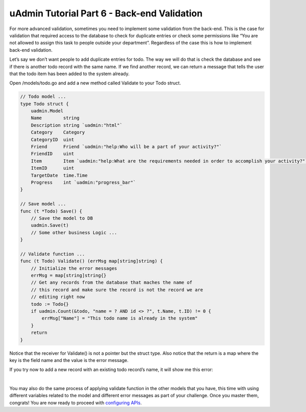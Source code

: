 uAdmin Tutorial Part 6 - Back-end Validation
============================================
For more advanced validation, sometimes you need to implement some validation from the back-end. This is the case for validation that required access to the database to check for duplicate entries or check some permissions like “You are not allowed to assign this task to people outside your department”. Regardless of the case this is how to implement back-end validation.

Let’s say we don’t want people to add duplicate entries for todo. The way we will do that is check the database and see if there is another todo record with the same name. If we find another record, we can return a message that tells the user that the todo item has been added to the system already.

Open /models/todo.go and add a new method called Validate to your Todo struct.

.. code-block:: go

    // Todo model ...
    type Todo struct {
        uadmin.Model
        Name        string
        Description string `uadmin:"html"`
        Category    Category
        CategoryID  uint
        Friend      Friend `uadmin:"help:Who will be a part of your activity?"`
        FriendID    uint
        Item        Item `uadmin:"help:What are the requirements needed in order to accomplish your activity?"`
        ItemID      uint
        TargetDate  time.Time
        Progress    int `uadmin:"progress_bar"`
    }

    // Save model ...
    func (t *Todo) Save() {
        // Save the model to DB
        uadmin.Save(t)
        // Some other business Logic ...
    }

    // Validate function ...
    func (t Todo) Validate() (errMsg map[string]string) {
        // Initialize the error messages
        errMsg = map[string]string{}
        // Get any records from the database that maches the name of
        // this record and make sure the record is not the record we are
        // editing right now
        todo := Todo{}
        if uadmin.Count(&todo, "name = ? AND id <> ?", t.Name, t.ID) != 0 {
            errMsg["Name"] = "This todo name is already in the system"
        }
        return
    }

Notice that the receiver for Validate() is not a pointer but the struct type. Also notice that the return is a map where the key is the field name and the value is the error message.

If you try now to add a new record with an existing todo record’s name, it will show me this error:

.. image:: assets/todobackendvalidate.png
   :align: center

|

You may also do the same process of applying validate function in the other models that you have, this time with using different variables related to the model and different error messages as part of your challenge. Once you master them, congrats! You are now ready to proceed with `configuring APIs`_.

.. _configuring APIs: https://uadmin.readthedocs.io/en/latest/tutorial/part7.html
